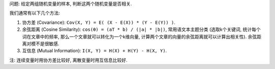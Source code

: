 问题: 给定两组随机变量的样本, 判断这两个随机变量是否相关.

我们通常有以下几个方法:

1. 协方差 (Covariance): ``Cov(X, Y) = E( (X - E(X)) * (Y - E(Y)) )``.
2. 余弦距离 (Cosine Similarity): ``cos(θ) = (aT * b) / (|a| * |b|)``, 常用语文本主题分类 (选取k个关键词, 统计每个词在文章中的频率, 那么一个文章就可以转化为一个k维向量, 计算两个文章的向量的余弦距离就可以计算出相关性). 余弦距离对模不是很敏感.
3. 互信息 (Mutual Information): ``I(X, Y) = H(X) + H(Y) - H(X, Y)``.

注: 连续变量时用协方差比较好, 离散变量时用互信息比较好.
